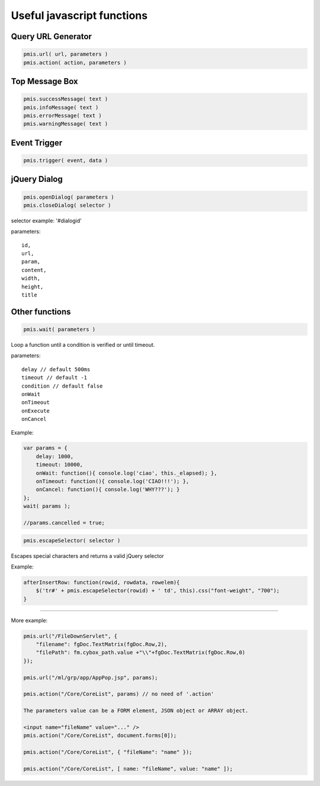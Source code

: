.. _useful-javascript-functions:

Useful javascript functions
===========================


Query URL Generator
-----------------------------------------------------------------------

.. code-block:: javascript

    pmis.url( url, parameters )
    pmis.action( action, parameters )

Top Message Box
-----------------------------------------------------------------------

.. code-block:: javascript
    
    pmis.successMessage( text )
    pmis.infoMessage( text )
    pmis.errorMessage( text )
    pmis.warningMessage( text )

Event Trigger
-----------------------------------------------------------------------

.. code-block:: javascript

    pmis.trigger( event, data )

jQuery Dialog
-----------------------------------------------------------------------

.. code-block:: javascript
    
    pmis.openDialog( parameters )
    pmis.closeDialog( selector )

selector example: '#dialogid'

parameters::
    
    id,
    url,
    param,
    content,
    width,
    height,
    title
    
.. seealso:: //for more parameters @see http://api.jqueryui.com/dialog/


Other functions
-----------------------------------------------------------------------

.. code-block:: javascript

    pmis.wait( parameters )
    
Loop a function until a condition is verified or until timeout.

parameters::

    delay // default 500ms
    timeout // default -1
    condition // default false
    onWait
    onTimeout
    onExecute
    onCancel

Example:
    
.. code-block:: javascript

    var params = {
        delay: 1000,
        timeout: 10000,
        onWait: function(){ console.log('ciao', this._elapsed); },
        onTimeout: function(){ console.log('CIAO!!!'); },
        onCancel: function(){ console.log('WHY???'); }
    };
    wait( params );

    //params.cancelled = true;
    
.. code-block:: javascript

    pmis.escapeSelector( selector )
    
Escapes special characters and returns a valid jQuery selector

Example:

.. code-block:: javascript

    afterInsertRow: function(rowid, rowdata, rowelem){
        $('tr#' + pmis.escapeSelector(rowid) + ' td', this).css("font-weight", "700");
    }


-----------------------------------------------------------------------

More example:

.. code-block:: javascript

    pmis.url("/FileDownServlet", {
        "filename": fgDoc.TextMatrix(fgDoc.Row,2),
        "filePath": fm.cybox_path.value +"\\"+fgDoc.TextMatrix(fgDoc.Row,0)
    });
    
    pmis.url("/ml/grp/app/AppPop.jsp", params);
    
    pmis.action("/Core/CoreList", params) // no need of '.action'
    
    The parameters value can be a FORM element, JSON object or ARRAY object.
    
    <input name="fileName" value="..." />
    pmis.action("/Core/CoreList", document.forms[0]);
    
    pmis.action("/Core/CoreList", { "fileName": "name" });
    
    pmis.action("/Core/CoreList", [ name: "fileName", value: "name" ]);